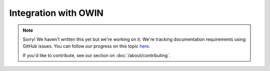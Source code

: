 Integration with OWIN
=====================

.. note::
   
   Sorry! We haven't written this yet but we're working on it. We're tracking documentation requirements using GitHub issues. You can follow our progress on this topic `here <https://github.com/freya-fs/freya.docs/issues/7>`_.

   If you'd like to contribute, see our section on :doc:`/about/contributing`.

